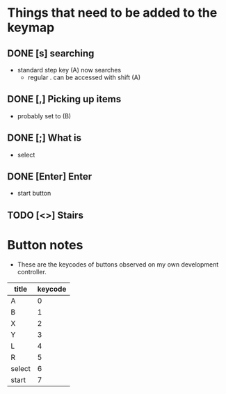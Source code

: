 * Things that need to be added to the keymap
** DONE [s] searching
   CLOSED: [2017-03-26 Sun 20:20]
 - standard step key (A) now searches
   - regular . can be accessed with shift (A)
** DONE [,] Picking up items
   CLOSED: [2017-03-26 Sun 20:30]
 - probably set to (B)
** DONE [;] What is
   CLOSED: [2017-03-26 Sun 20:30]
 - select
** DONE [Enter] Enter
   CLOSED: [2017-03-26 Sun 20:32]
 - start button
** TODO [<>] Stairs

* Button notes
 - These are the keycodes of buttons observed on my own development controller.
| title  | keycode |
|--------+---------|
| A      |       0 |
| B      |       1 |
| X      |       2 |
| Y      |       3 |
| L      |       4 |
| R      |       5 |
| select |       6 |
| start  |       7 |

